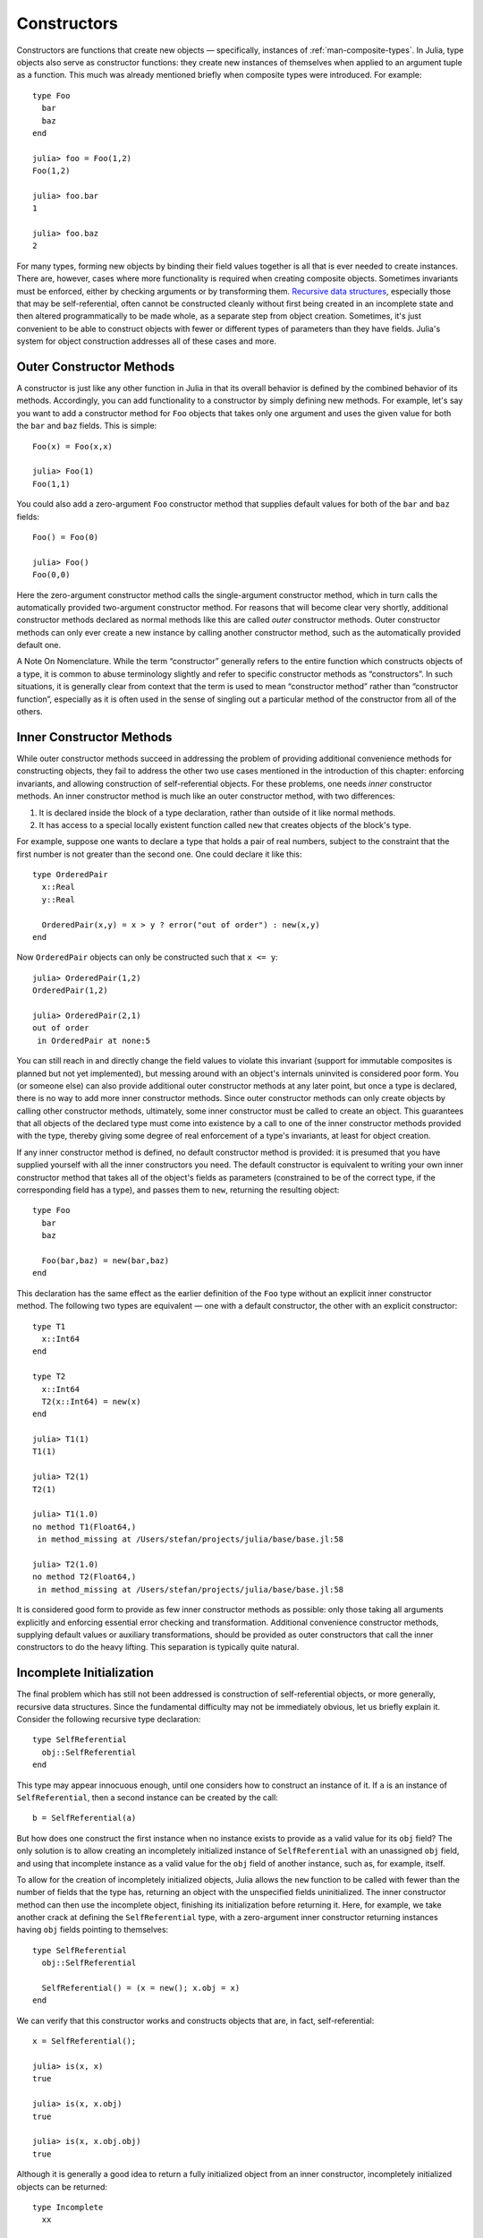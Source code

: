 .. _man-constructors:

**************
 Constructors  
**************

Constructors are functions that create new objects — specifically,
instances of :ref:`man-composite-types`. In Julia,
type objects also serve as constructor functions: they create new
instances of themselves when applied to an argument tuple as a function.
This much was already mentioned briefly when composite types were
introduced. For example::

    type Foo
      bar
      baz
    end

    julia> foo = Foo(1,2)
    Foo(1,2)

    julia> foo.bar
    1

    julia> foo.baz
    2

For many types, forming new objects by binding their field values
together is all that is ever needed to create instances. There are,
however, cases where more functionality is required when creating
composite objects. Sometimes invariants must be enforced, either by
checking arguments or by transforming them. `Recursive data
structures <http://en.wikipedia.org/wiki/Recursion_%28computer_science%29#Recursive_data_structures_.28structural_recursion.29>`_,
especially those that may be self-referential, often cannot be
constructed cleanly without first being created in an incomplete state
and then altered programmatically to be made whole, as a separate step
from object creation. Sometimes, it's just convenient to be able to
construct objects with fewer or different types of parameters than they
have fields. Julia's system for object construction addresses all of
these cases and more.

Outer Constructor Methods
-------------------------

A constructor is just like any other function in Julia in that its
overall behavior is defined by the combined behavior of its methods.
Accordingly, you can add functionality to a constructor by simply
defining new methods. For example, let's say you want to add a
constructor method for ``Foo`` objects that takes only one argument and
uses the given value for both the ``bar`` and ``baz`` fields. This is
simple::

    Foo(x) = Foo(x,x)

    julia> Foo(1)
    Foo(1,1)

You could also add a zero-argument ``Foo`` constructor method that
supplies default values for both of the ``bar`` and ``baz`` fields::

    Foo() = Foo(0)

    julia> Foo()
    Foo(0,0)

Here the zero-argument constructor method calls the single-argument
constructor method, which in turn calls the automatically provided
two-argument constructor method. For reasons that will become clear very
shortly, additional constructor methods declared as normal methods like
this are called *outer* constructor methods. Outer constructor methods
can only ever create a new instance by calling another constructor
method, such as the automatically provided default one.

.. raw:: html

   <div class="sidebar">

A Note On Nomenclature. While the term “constructor” generally refers to
the entire function which constructs objects of a type, it is common to
abuse terminology slightly and refer to specific constructor methods as
“constructors”. In such situations, it is generally clear from context
that the term is used to mean “constructor method” rather than
“constructor function”, especially as it is often used in the sense of
singling out a particular method of the constructor from all of the
others.

.. raw:: html

   </div>

Inner Constructor Methods
-------------------------

While outer constructor methods succeed in addressing the problem of
providing additional convenience methods for constructing objects, they
fail to address the other two use cases mentioned in the introduction of
this chapter: enforcing invariants, and allowing construction of
self-referential objects. For these problems, one needs *inner*
constructor methods. An inner constructor method is much like an outer
constructor method, with two differences:

1. It is declared inside the block of a type declaration, rather than
   outside of it like normal methods.
2. It has access to a special locally existent function called ``new``
   that creates objects of the block's type.

For example, suppose one wants to declare a type that holds a pair of
real numbers, subject to the constraint that the first number is
not greater than the second one. One could declare it like this::

    type OrderedPair
      x::Real
      y::Real

      OrderedPair(x,y) = x > y ? error("out of order") : new(x,y)
    end

Now ``OrderedPair`` objects can only be constructed such that
``x <= y``::

    julia> OrderedPair(1,2)
    OrderedPair(1,2)

    julia> OrderedPair(2,1)
    out of order
     in OrderedPair at none:5

You can still reach in and directly change the field values to violate
this invariant (support for immutable composites is planned but not yet
implemented), but messing around with an object's internals uninvited is
considered poor form. You (or someone else) can also provide additional
outer constructor methods at any later point, but once a type is
declared, there is no way to add more inner constructor methods. Since
outer constructor methods can only create objects by calling other
constructor methods, ultimately, some inner constructor must be called
to create an object. This guarantees that all objects of the declared
type must come into existence by a call to one of the inner constructor
methods provided with the type, thereby giving some degree of real
enforcement of a type's invariants, at least for object creation.

If any inner constructor method is defined, no default constructor
method is provided: it is presumed that you have supplied yourself with
all the inner constructors you need. The default constructor is
equivalent to writing your own inner constructor method that takes all
of the object's fields as parameters (constrained to be of the correct
type, if the corresponding field has a type), and passes them to
``new``, returning the resulting object::

    type Foo
      bar
      baz

      Foo(bar,baz) = new(bar,baz)
    end

This declaration has the same effect as the earlier definition of the
``Foo`` type without an explicit inner constructor method. The following
two types are equivalent — one with a default constructor, the other
with an explicit constructor::

    type T1
      x::Int64
    end

    type T2
      x::Int64
      T2(x::Int64) = new(x)
    end

    julia> T1(1)
    T1(1)

    julia> T2(1)
    T2(1)

    julia> T1(1.0)
    no method T1(Float64,)
     in method_missing at /Users/stefan/projects/julia/base/base.jl:58

    julia> T2(1.0)
    no method T2(Float64,)
     in method_missing at /Users/stefan/projects/julia/base/base.jl:58

It is considered good form to provide as few inner constructor methods
as possible: only those taking all arguments explicitly and enforcing
essential error checking and transformation. Additional convenience
constructor methods, supplying default values or auxiliary
transformations, should be provided as outer constructors that call the
inner constructors to do the heavy lifting. This separation is typically
quite natural.

Incomplete Initialization
-------------------------

The final problem which has still not been addressed is construction of
self-referential objects, or more generally, recursive data structures.
Since the fundamental difficulty may not be immediately obvious, let us
briefly explain it. Consider the following recursive type declaration::

    type SelfReferential
      obj::SelfReferential
    end

This type may appear innocuous enough, until one considers how to
construct an instance of it. If ``a`` is an instance of
``SelfReferential``, then a second instance can be created by the call::

    b = SelfReferential(a)

But how does one construct the first instance when no instance exists to
provide as a valid value for its ``obj`` field? The only solution is to
allow creating an incompletely initialized instance of
``SelfReferential`` with an unassigned ``obj`` field, and using that
incomplete instance as a valid value for the ``obj`` field of another
instance, such as, for example, itself.

To allow for the creation of incompletely initialized objects, Julia
allows the ``new`` function to be called with fewer than the number of
fields that the type has, returning an object with the unspecified
fields uninitialized. The inner constructor method can then use the
incomplete object, finishing its initialization before returning it.
Here, for example, we take another crack at defining the
``SelfReferential`` type, with a zero-argument inner constructor
returning instances having ``obj`` fields pointing to themselves::

    type SelfReferential
      obj::SelfReferential

      SelfReferential() = (x = new(); x.obj = x)
    end

We can verify that this constructor works and constructs objects that
are, in fact, self-referential::

    x = SelfReferential();

    julia> is(x, x)
    true

    julia> is(x, x.obj)
    true

    julia> is(x, x.obj.obj)
    true

Although it is generally a good idea to return a fully initialized
object from an inner constructor, incompletely initialized objects can
be returned::

    type Incomplete
      xx

      Incomplete() = new()
    end

    julia> z = Incomplete();

While you are allowed to create objects with uninitialized fields, any
access to an uninitialized field is an immediate error::

    julia> z.xx
    access to undefined reference

This prevents uninitialized fields from propagating throughout a program
or forcing programmers to continually check for uninitialized fields,
the way they have to check for ``null`` values everywhere in Java: if a
field is uninitialized and it is used in any way, an error is thrown
immediately so no error checking is required. You can also pass
incomplete objects to other functions from inner constructors to
delegate their completion::

    type Lazy
      xx

      Lazy(v) = complete_me(new(), v)
    end

As with incomplete objects returned from constructors, if
``complete_me`` or any of its callees try to access the ``xx`` field of
the ``Lazy`` object before it has been initialized, an error will be
thrown immediately.

Parametric Constructors
-----------------------

Parametric types add a few wrinkles to the constructor story. Recall
from :ref:`man-parametric-types` that, by default,
instances of parametric composite types can be constructed either with
explicitly given type parameters or with type parameters implied by the
types of the arguments given to the constructor. Here are some examples::

    type Point{T<:Real}
      x::T
      y::T
    end

    ## implicit T ##

    julia> Point(1,2)
    Point(1,2)

    julia> Point(1.0,2.5)
    Point(1.0,2.5)

    julia> Point(1,2.5)
    no method Point(Int64,Float64)
     in method_missing at /Users/stefan/projects/julia/base/base.jl:58

    ## explicit T ##

    julia> Point{Int64}(1,2)
    Point(1,2)

    julia> Point{Int64}(1.0,2.5)
    no method Point(Float64,Float64)
     in method_missing at /Users/stefan/projects/julia/base/base.jl:58

    julia> Point{Float64}(1.0,2.5)
    Point(1.0,2.5)

    julia> Point{Float64}(1,2)
    no method Point(Int64,Int64)
     in method_missing at /Users/stefan/projects/julia/base/base.jl:58

As you can see, for constructor calls with explicit type parameters, the
arguments must match that specific type: ``Point{Int64}(1,2)`` works,
but ``Point{Int64}(1.0,2.5)`` does not. When the type is implied by the
arguments to the constructor call, as in ``Point(1,2)``, then the types
of the arguments must agree — otherwise the ``T`` cannot be determined —
but any pair of real arguments with matching type may be given to the
generic ``Point`` constructor.

What's really going on here is that ``Point``, ``Point{Float64}`` and
``Point{Int64}`` are all different constructor functions. In fact,
``Point{T}`` is a distinct constructor function for each type ``T``.
Without any explicitly provided inner constructors, the declaration of
the composite type ``Point{T<:Real}`` automatically provides an inner
constructor, ``Point{T}``, for each possible type ``T<:Real``, that
behaves just like non-parametric default inner constructors do. It also
provides a single general outer ``Point`` constructor that takes pairs
of real arguments, which must be of the same type. This automatic
provision of constructors is equivalent to the following explicit
declaration::

    type Point{T<:Real}
      x::T
      y::T

      Point(x::T, y::T) = new(x,y)
    end

    Point{T<:Real}(x::T, y::T) = Point{T}(x,y)

Some features of parametric constructor definitions at work here deserve
comment. First, inner constructor declarations always define methods of
``Point{T}`` rather than methods of the general ``Point`` constructor
function. Since ``Point`` is not a concrete type, it makes no sense for
it to even have inner constructor methods at all. Thus, the inner method
declaration ``Point(x::T, y::T) = new(x,y)`` provides an inner
constructor method for each value of ``T``. It is thus this method
declaration that defines the behavior of constructor calls with explicit
type parameters like ``Point{Int64}(1,2)`` and
``Point{Float64}(1.0,2.0)``. The outer constructor declaration, on the
other hand, defines a method for the general ``Point`` constructor which
only applies to pairs of values of the same real type. This declaration
makes constructor calls without explicit type parameters, like
``Point(1,2)`` and ``Point(1.0,2.5)``, work. Since the method
declaration restricts the arguments to being of the same type, calls
like ``Point(1,2.5)``, with arguments of different types, result in "no
method" errors.

Suppose we wanted to make the constructor call ``Point(1,2.5)`` work by
"promoting" the integer value ``1`` to the floating-point value ``1.0``.
The simplest way to achieve this is to define the following additional
outer constructor method::

    Point(x::Int64, y::Float64) = Point(convert(Float64,x),y)

This method uses the ``convert`` function to explicitly convert ``x`` to
``Float64`` and then delegates construction to the general constructor
for the case where both arguments are ``Float64``. With this method
definition what was previously a "no method" error now successfully
creates a point of type ``Point{Float64}``::

    julia> Point(1,2.5)
    Point(1.0,2.5)

    julia> typeof(ans)
    Point{Float64}

However, other similar calls still don't work::

    julia> Point(1.5,2)
    no method Point(Float64,Int64)

For a much more general way of making all such calls work sensibly, see
:ref:`man-conversion-and-promotion`. At the risk
of spoiling the suspense, we can reveal here that the all it takes is
the following outer method definition to make all calls to the general
``Point`` constructor work as one would expect::

    Point(x::Real, y::Real) = Point(promote(x,y)...)

The ``promote`` function converts all its arguments to a common type
— in this case ``Float64``. With this method definition, the ``Point``
constructor promotes its arguments the same way that numeric operators
like ``+`` do, and works for all kinds of real numbers::

    julia> Point(1.5,2)
    Point(1.5,2.0)

    julia> Point(1,1//2)
    Point(1//1,1//2)

    julia> Point(1.0,1//2)
    Point(1.0,0.5)

Thus, while the implicit type parameter constructors provided by default
in Julia are fairly strict, it is possible to make them behave in a more
relaxed but sensible manner quite easily. Moreover, since constructors
can leverage all of the power of the type system, methods, and multiple
dispatch, defining sophisticated behavior is typically quite simple.

Case Study: Rational
--------------------

Perhaps the best way to tie all these pieces together is to present a
real world example of a parametric composite type and its constructor
methods. To that end, here is beginning of
`rational.jl <https://github.com/JuliaLang/julia/blob/master/base/rational.jl>`_,
which implements Julia's :ref:`man-rational-numbers`::

    type Rational{T<:Integer} <: Real
        num::T
        den::T

        function Rational(num::T, den::T)
            if num == 0 && den == 0
                error("invalid rational: 0//0")
            end
            g = gcd(den, num)
            num = div(num, g)
            den = div(den, g)
            new(num, den)
        end
    end
    Rational{T<:Integer}(n::T, d::T) = Rational{T}(n,d)
    Rational(n::Integer, d::Integer) = Rational(promote(n,d)...)
    Rational(n::Integer) = Rational(n,one(n))

    //(n::Integer, d::Integer) = Rational(n,d)
    //(x::Rational, y::Integer) = x.num // (x.den*y)
    //(x::Integer, y::Rational) = (x*y.den) // y.num
    //(x::Complex, y::Real) = complex(real(x)//y, imag(x)//y)
    //(x::Real, y::Complex) = x*y'//real(y*y')

    function //(x::Complex, y::Complex)
        xy = x*y'
        yy = real(y*y')
        complex(real(xy)//yy, imag(xy)//yy)
    end

The first line — ``type Rational{T<:Int} <: Real`` — declares that
``Rational`` takes one type parameter of an integer type, and is itself
a real type. The field declarations ``num::T`` and ``den::T`` indicate
that the data held in a ``Rational{T}`` object are a pair of integers of
type ``T``, one representing the rational value's numerator and the
other representing its denominator.

Now things get interesting. ``Rational`` has a single inner constructor
method which checks that both of ``num`` and ``den`` aren't zero and
ensures that every rational is constructed in "lowest terms" with a
non-negative denominator. This is accomplished by dividing the given
numerator and denominator values by their greatest common divisor,
computed using the ``gcd`` function. Since ``gcd`` returns the greatest
common divisor of its arguments with sign matching the first argument
(``den`` here), after this division the new value of ``den`` is
guaranteed to be non-negative. Because this is the only inner
constructor for ``Rational``, we can be certain that ``Rational``
objects are always constructed in this normalized form.

``Rational`` also provides several outer constructor methods for
convenience. The first is the "standard" general constructor that infers
the type parameter ``T`` from the type of the numerator and denominator
when they have the same type. The second applies when the given
numerator and denominator values have different types: it promotes them
to a common type and then delegates construction to the outer
constructor for arguments of matching type. The third outer constructor
turns integer values into rationals by supplying a value of ``1`` as the
denominator.

Following the outer constructor definitions, we have a number of methods
for the ``//`` operator, which provides a syntax for writing rationals.
Before these definitions, ``//`` is a completely undefined operator with
only syntax and no meaning. Afterwards, it behaves just as described in
:ref:`man-rational-numbers`
— its entire behavior is defined in these few lines. The first and most
basic definition just makes ``a//b`` construct a ``Rational`` by
applying the ``Rational`` constructor to ``a`` and ``b`` when they are
integers. When one of the operands of ``//`` is already a rational
number, we construct a new rational for the resulting ratio slightly
differently; this behavior is actually identical to division of a
rational with an integer. Finally, applying ``//`` to complex integral
values creates an instance of ``Complex{Rational}`` — a complex number
whose real and imaginary parts are rationals::

    julia> (1 + 2im)//(1 - 2im)
    -3//5 + 4//5im

    julia> typeof(ans)
    ComplexPair{Rational{Int64}}

    julia> ans <: Complex{Rational}
    true

Thus, although the ``//`` operator usually returns an instance of
``Rational``, if either of its arguments are complex integers, it will
return an instance of ``Complex{Rational}`` instead. The interested
reader should consider perusing the rest of
`rational.jl <https://github.com/JuliaLang/julia/blob/master/base/rational.jl>`_:
it is short, self-contained, and implements an entire basic Julia type
in just a little over a hundred lines of code.

